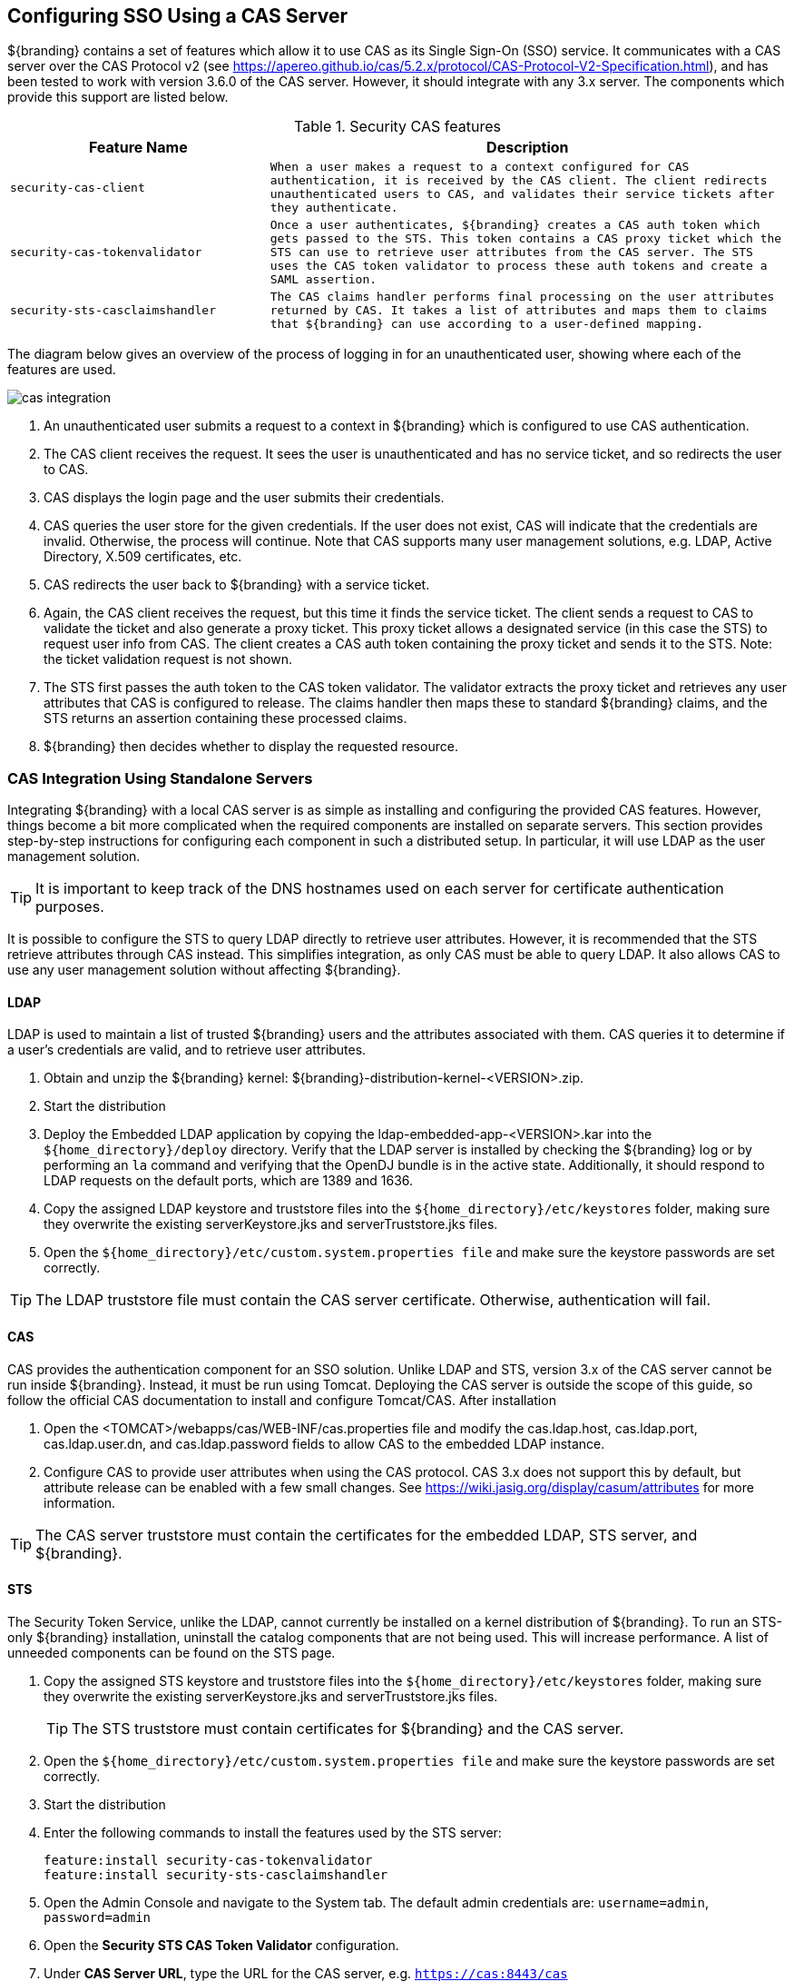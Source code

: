 :title: Configuring SSO Using a CAS Server
:type: configuration
:status: published
:parent: Configuring User Access
:summary: Using CAS for Authentication
:order: 04

== {title}

${branding} contains a set of features which allow it to use CAS as its Single Sign-On (SSO) service.
It communicates with a CAS server over the CAS Protocol v2 (see https://apereo.github.io/cas/5.2.x/protocol/CAS-Protocol-V2-Specification.html),
and has been tested to work with version 3.6.0 of the CAS server. However, it should integrate with
any 3.x server. The components which provide this support are listed below.

.Security CAS features
[cols="1m,2m", options="header"]
|===

|Feature Name
|Description

|security-cas-client
|When a user makes a request to a context configured for CAS authentication, it is received by the
CAS client. The client redirects unauthenticated users to CAS, and validates their service tickets
after they authenticate.

|security-cas-tokenvalidator
|Once a user authenticates, ${branding} creates a CAS auth token which gets passed to the STS. This
token contains a CAS proxy ticket which the STS can use to retrieve user attributes from the CAS
server. The STS uses the CAS token validator to process these auth tokens and create a SAML
assertion.

|security-sts-casclaimshandler
|The CAS claims handler performs final processing on the user attributes returned by CAS. It
takes a list of attributes and maps them to claims that ${branding} can use according to a
user-defined mapping.

|===

The diagram below gives an overview of the process of logging in for an unauthenticated user,
showing where each of the features are used.


image::cas-integration.png[]

. An unauthenticated user submits a request to a context in ${branding} which is configured to use
CAS authentication.
. The CAS client receives the request. It sees the user is unauthenticated and has no service
ticket, and so redirects the user to CAS.
. CAS displays the login page and the user submits their credentials.
. CAS queries the user store for the given credentials. If the user does not exist, CAS will
indicate that the credentials are invalid. Otherwise, the process will continue. Note that CAS
supports many user management solutions, e.g. LDAP, Active Directory, X.509 certificates, etc.
. CAS redirects the user back to ${branding} with a service ticket.
. Again, the CAS client receives the request, but this time it finds the service ticket. The client
sends a request to CAS to validate the ticket and also generate a proxy ticket. This proxy ticket
allows a designated service (in this case the STS) to request user info from CAS. The client
creates a CAS auth token containing the proxy ticket and sends it to the STS.
Note: the ticket validation request is not shown.
. The STS first passes the auth token to the CAS token validator. The validator extracts the proxy
ticket and retrieves any user attributes that CAS is configured to release. The claims handler then
maps these to standard ${branding} claims, and the STS returns an assertion containing these
processed claims.
. ${branding} then decides whether to display the requested resource.

=== CAS Integration Using Standalone Servers
Integrating ${branding} with a local CAS server is as simple as installing and configuring the
provided CAS features. However, things become a bit more complicated when the required components
are installed on separate servers. This section provides step-by-step instructions for configuring
each component in such a distributed setup. In particular, it will use LDAP as the user management
solution.

TIP: It is important to keep track of the DNS hostnames used on each server for certificate
authentication purposes.

It is possible to configure the STS to query LDAP directly to retrieve user attributes. However, it
is recommended that the STS retrieve attributes through CAS instead. This simplifies integration, as
only CAS must be able to query LDAP. It also allows CAS to use any user management solution without
affecting ${branding}.

==== LDAP
LDAP is used to maintain a list of trusted ${branding} users and the attributes associated with
them. CAS queries it to determine if a user's credentials are valid, and to retrieve user attributes.

. Obtain and unzip the ${branding} kernel: ${branding}-distribution-kernel-<VERSION>.zip.
. Start the distribution
. Deploy the Embedded LDAP application by copying the ldap-embedded-app-<VERSION>.kar into the
`${home_directory}/deploy` directory. Verify that the LDAP server is installed by checking the
${branding} log or by performing an `la` command and verifying that the OpenDJ bundle is in the
active state. Additionally, it should respond to LDAP requests on the default ports, which are
1389 and 1636.
. Copy the assigned LDAP keystore and truststore files into the `${home_directory}/etc/keystores`
folder, making sure they overwrite the existing serverKeystore.jks and serverTruststore.jks files.
. Open the `${home_directory}/etc/custom.system.properties file` and make sure the keystore passwords
are set correctly.

TIP: The LDAP truststore file must contain the CAS server certificate. Otherwise, authentication
will fail.

==== CAS
CAS provides the authentication component for an SSO solution. Unlike LDAP and STS, version 3.x of
the CAS server cannot be run inside ${branding}. Instead, it must be run using Tomcat. Deploying
the CAS server is outside the scope of this guide, so follow the official CAS documentation to
install and configure Tomcat/CAS. After installation

. Open the <TOMCAT>/webapps/cas/WEB-INF/cas.properties file and modify the
cas.ldap.host, cas.ldap.port, cas.ldap.user.dn, and cas.ldap.password fields to allow CAS to the
embedded LDAP instance.
. Configure CAS to provide user attributes when using the CAS protocol. CAS 3.x does not support
this by default, but attribute release can be enabled with a few small changes. See
https://wiki.jasig.org/display/casum/attributes for more information.

TIP: The CAS server truststore must contain the certificates for the embedded LDAP, STS server, and
${branding}.

==== STS
The Security Token Service, unlike the LDAP, cannot currently be installed on a kernel distribution
of ${branding}. To run an STS-only ${branding} installation, uninstall the catalog components that
are not being used. This will increase performance. A list of unneeded components can be found on
the STS page.

. Copy the assigned STS keystore and truststore files into the `${home_directory}/etc/keystores`
folder, making sure they overwrite the existing serverKeystore.jks and serverTruststore.jks files.
+
TIP: The STS truststore must contain certificates for ${branding} and the CAS server.
. Open the `${home_directory}/etc/custom.system.properties file` and make sure the keystore passwords
are set correctly.
. Start the distribution
. Enter the following commands to install the features used by the STS server:
+
----
feature:install security-cas-tokenvalidator
feature:install security-sts-casclaimshandler
----
. Open the Admin Console and navigate to the System tab. The default admin credentials are:
`username=admin`, `password=admin`
. Open the *Security STS CAS Token Validator* configuration.
. Under *CAS Server URL*, type the URL for the CAS server, e.g. `https://cas:8443/cas`
. Select the *Save* button
. Open the *Security STS CAS Claims Handler* configuration.
. Add attribute mappings to assign standard ${branding} claims from the appropriate CAS attribute.
For example, suppose CAS is configured to return attributes `uid` and `email`:
+
----
http://schemas.xmlsoap.org/ws/2005/05/identity/claims/nameidentifier=uid
http://schemas.xmlsoap.org/ws/2005/05/identity/claims/emailaddress=email
----

All of the authentication components should be running and configured at this point.
The final step is to configure a ${branding} instance to use CAS authentication.

==== Configuring ${branding}
Once everything is configured and running, hooking up an existing ${branding} instance to the
authentication scheme is performed by setting a few configuration properties.

. Copy the assigned ${branding} keystore and truststore files into the `${home_directory}/etc/keystores`
folder, making sure they overwrite the existing serverKeystore.jks and serverTruststore.jks files.
+
TIP: The ${branding} truststore must contain certificates for the STS and CAS servers.
. Open the `${home_directory}/etc/custom.system.properties file` and make sure the keystore passwords
are set correctly.
. Start the distribution.
. Install the CAS client
+
----
feature:install security-cas-client
----
. In the Admin Console navigate to the System tab and open the *Security CAS Client* configuration.
. Set each configuration as appropriate for your environment. For example:
+
----
Server Name:        https://dib:8993/
CAS Server URL:     https://cas:8443/cas
CAS Login URL:      https://cas:8443/cas/login
CAS Logout URL:     https://cas:8443/cas/logout
Proxy Callback URL: https://localhost:8993/sso
Proxy Receptor URL: /sso
----
. Open the *Security STS Client* configuration. Verify that the host/port information in the
*STS WSDL Address* field points to the STS server.
. Open the *Web Context Policy Manager.
. Under authentication types, assign CAS auth to the contexts which should be protected. In general,
SAML auth should also be used. This avoids redirecting to CAS whenever hitting a new context in
${branding}, and so provides a noticeable performance benefit when first loading the UI. For
example:
+
----
/search=SAML|CAS
----

The ${branding} should now use the CAS/STS servers when it attempts to authenticate a user upon an
attempted login.
